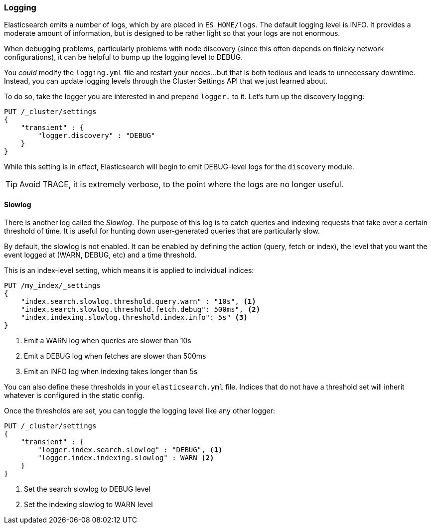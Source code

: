 
=== Logging

Elasticsearch emits a number of logs, which by are placed in  `ES_HOME/logs`.  
The default logging level is INFO.  It provides a moderate amount of information,
but is designed to be rather light so that your logs are not enormous.

When debugging problems, particularly problems with node discovery (since this
often depends on finicky network configurations), it can be helpful to bump
up the logging level to DEBUG.

You _could_ modify the `logging.yml` file and restart your nodes...but that is 
both tedious and leads to unnecessary downtime.  Instead, you can update logging
levels through the Cluster Settings API that we just learned about.

To do so, take the logger you are interested in and prepend `logger.` to it.
Let's turn up the discovery logging:

[source,js]
----
PUT /_cluster/settings
{
    "transient" : {
        "logger.discovery" : "DEBUG"
    }
}
---- 

While this setting is in effect, Elasticsearch will begin to emit DEBUG-level
logs for the `discovery` module.

TIP: Avoid TRACE, it is extremely verbose, to the point where the logs
are no longer useful.

==== Slowlog

There is another log called the _Slowlog_.  The purpose of this log is to catch
queries and indexing requests that take over a certain threshold of time.  
It is useful for hunting down user-generated queries that are particularly slow.

By default, the slowlog is not enabled.  It can be enabled by defining the action
(query, fetch or index), the level that you want the event logged at (WARN, DEBUG,
etc) and a time threshold.

This is an index-level setting, which means it is applied to individual indices:

[source,js]
----
PUT /my_index/_settings
{
    "index.search.slowlog.threshold.query.warn" : "10s", <1>
    "index.search.slowlog.threshold.fetch.debug": 500ms", <2>
    "index.indexing.slowlog.threshold.index.info": 5s" <3>
}
---- 
<1> Emit a WARN log when queries are slower than 10s
<2> Emit a DEBUG log when fetches are slower than 500ms
<3> Emit an INFO log when indexing takes longer than 5s

You can also define these thresholds in your `elasticsearch.yml` file.  Indices
that do not have a threshold set will inherit whatever is configured in the
static config.

Once the thresholds are set, you can toggle the logging level like any other
logger:

[source,js]
----
PUT /_cluster/settings
{
    "transient" : {
        "logger.index.search.slowlog" : "DEBUG", <1>
        "logger.index.indexing.slowlog" : WARN <2>
    }
}
---- 
<1> Set the search slowlog to DEBUG level
<2> Set the indexing slowlog to WARN level


